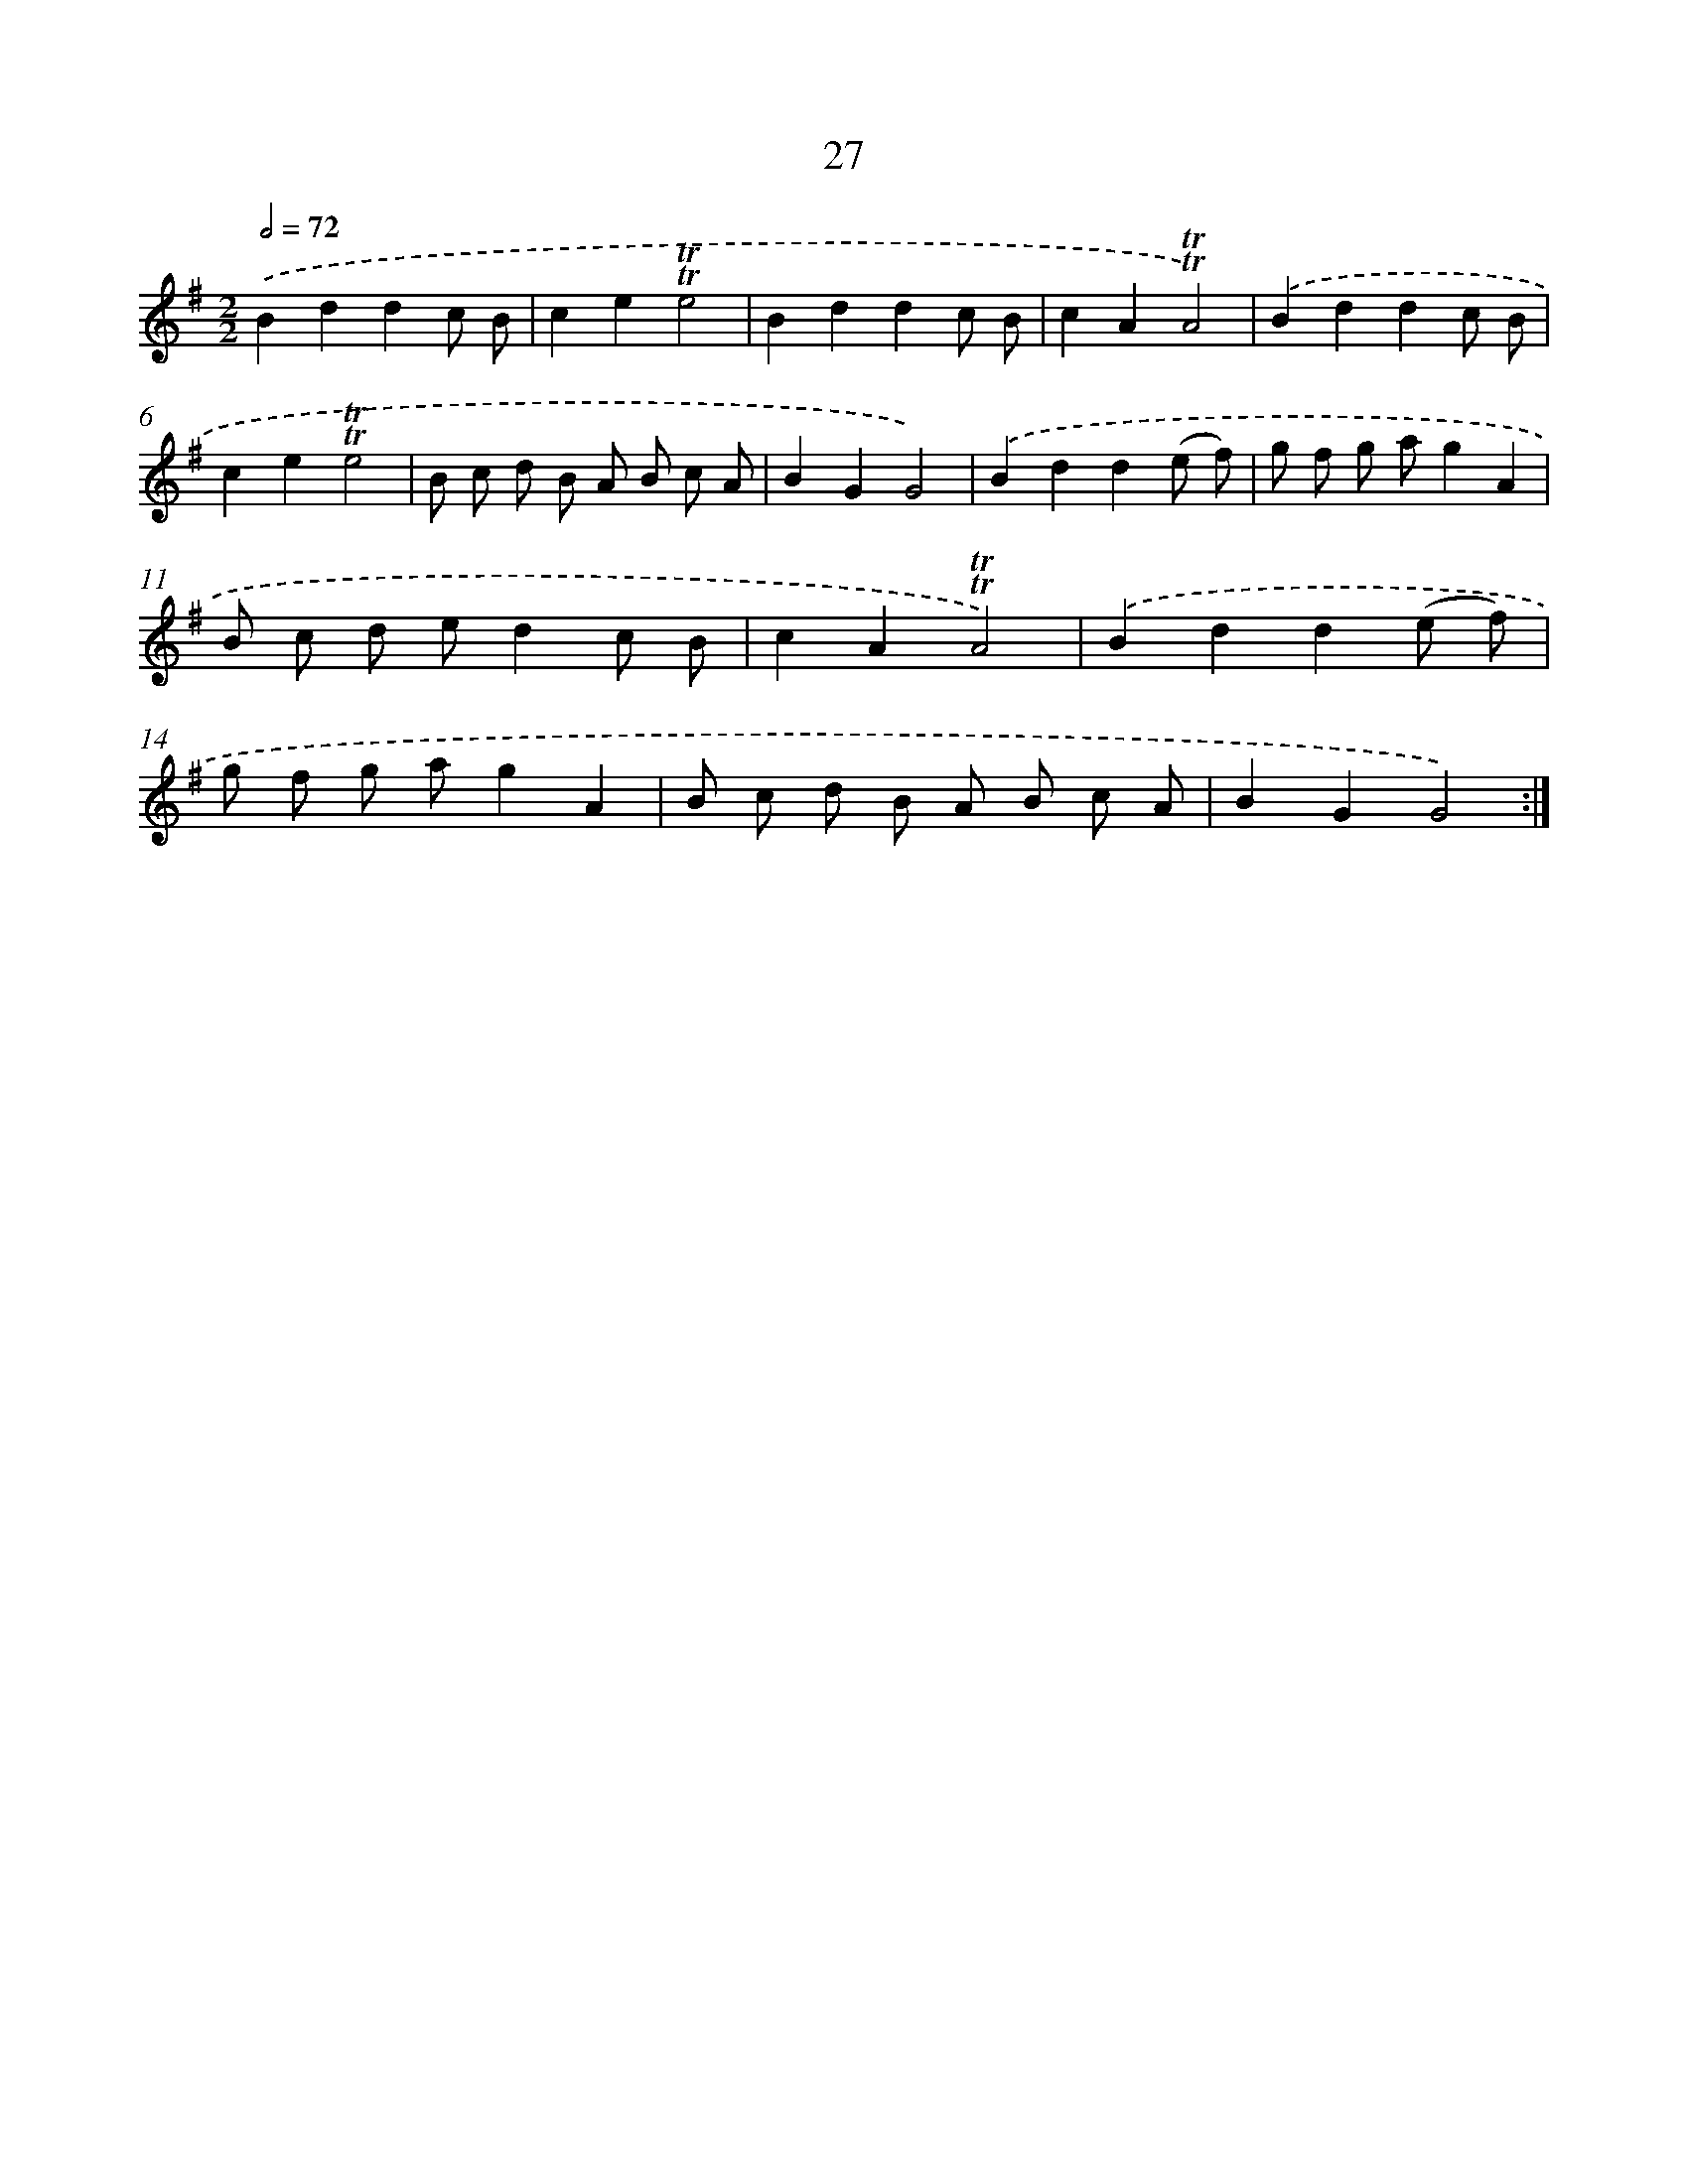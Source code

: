 X: 15542
T: 27
%%abc-version 2.0
%%abcx-abcm2ps-target-version 5.9.1 (29 Sep 2008)
%%abc-creator hum2abc beta
%%abcx-conversion-date 2018/11/01 14:37:54
%%humdrum-veritas 915208913
%%humdrum-veritas-data 798611722
%%continueall 1
%%barnumbers 0
L: 1/8
M: 2/2
Q: 1/2=72
K: G clef=treble
.('B2d2d2c B |
c2e2!trill!!trill!e4 |
B2d2d2c B |
c2A2!trill!!trill!A4) |
.('B2d2d2c B |
c2e2!trill!!trill!e4 |
B c d B A B c A |
B2G2G4) |
.('B2d2d2(e f) |
g f g ag2A2 |
B c d ed2c B |
c2A2!trill!!trill!A4) |
.('B2d2d2(e f) |
g f g ag2A2 |
B c d B A B c A |
B2G2G4) :|]

